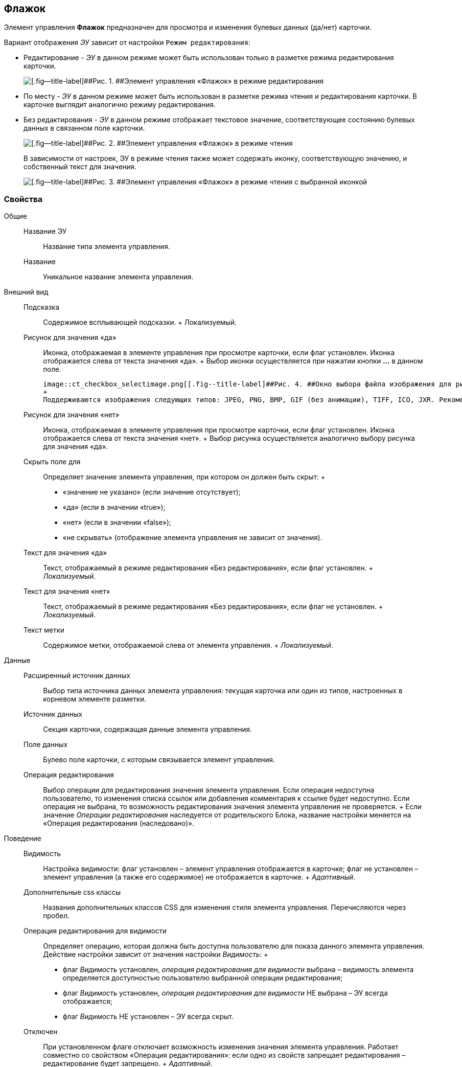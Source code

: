 
== Флажок

Элемент управления [.ph .uicontrol]*Флажок* предназначен для просмотра и изменения булевых данных (да/нет) карточки.

Вариант отображения [.dfn .term]_ЭУ_ зависит от настройки `Режим         редактирования`:

* Редактирование - [.dfn .term]_ЭУ_ в данном режиме может быть использован только в разметке режима редактирования карточки.
+
image::ct_checkbox_editmode.png[[.fig--title-label]##Рис. 1. ##Элемент управления «Флажок» в режиме редактирования]
* По месту - [.dfn .term]_ЭУ_ в данном режиме может быть использован в разметке режима чтения и редактирования карточки. В карточке выглядит аналогично режиму редактирования.
* Без редактирования - [.dfn .term]_ЭУ_ в данном режиме отображает текстовое значение, соответствующее состоянию булевых данных в связанном поле карточки.
+
image::ct_checkbox_showmode.png[[.fig--title-label]##Рис. 2. ##Элемент управления «Флажок» в режиме чтения]
+
В зависимости от настроек, ЭУ в режиме чтения также может содержать иконку, соответствующую значению, и собственный текст для значения.
+
image::ct_checkbox_withico_showmode.png[[.fig--title-label]##Рис. 3. ##Элемент управления «Флажок» в режиме чтения с выбранной иконкой]

=== Свойства

Общие::
  Название ЭУ;;
    Название типа элемента управления.
  Название;;
    Уникальное название элемента управления.
Внешний вид::
  Подсказка;;
    Содержимое всплывающей подсказки.
    +
    [#concept_dpf_5mr_2z__d7e65 .dfn .term]#Локализуемый#.
  Рисунок для значения «да»;;
    Иконка, отображаемая в элементе управления при просмотре карточки, если флаг установлен. Иконка отображается слева от текста значения «да».
    +
    Выбор иконки осуществляется при нажатии кнопки [.ph .uicontrol]*…* в данном поле.

    image::ct_checkbox_selectimage.png[[.fig--title-label]##Рис. 4. ##Окно выбора файла изображения для рисунка значения]
    +
    Поддерживаются изображения следующих типов: JPEG, PNG, BMP, GIF (без анимации), TIFF, ICO, JXR. Рекомендуемый размер изображения: 28 пикселей в высоту.
  Рисунок для значения «нет»;;
    Иконка, отображаемая в элементе управления при просмотре карточки, если флаг установлен. Иконка отображается слева от текста значения «нет».
    +
    Выбор рисунка осуществляется аналогично выбору рисунка для значения «да».
  Скрыть поле для;;
    Определяет значение элемента управления, при котором он должен быть скрыт:
    +
    * «значение не указано» (если значение отсутствует);
    * «да» (если в значении «true»);
    * «нет» (если в значении «false»);
    * «не скрывать» (отображение элемента управления не зависит от значения).
  Текст для значения «да»;;
    Текст, отображаемый в режиме редактирования «Без редактирования», если флаг установлен.
    +
    [.dfn .term]_Локализуемый_.
  Текст для значения «нет»;;
    Текст, отображаемый в режиме редактирования «Без редактирования», если флаг не установлен.
    +
    [.dfn .term]_Локализуемый_.
  Текст метки;;
    Содержимое метки, отображаемой слева от элемента управления.
    +
    [.dfn .term]_Локализуемый_.
Данные::
  Расширенный источник данных;;
    Выбор типа источника данных элемента управления: текущая карточка или один из типов, настроенных в корневом элементе разметки.
  Источник данных;;
    Секция карточки, содержащая данные элемента управления.
  Поле данных;;
    Булево поле карточки, с которым связывается элемент управления.
  Операция редактирования;;
    Выбор операции для редактирования значения элемента управления. Если операция недоступна пользователю, то изменения списка ссылок или добавления комментария к ссылке будет недоступно. Если операция не выбрана, то возможность редактирования значения элемента управления не проверяется.
    +
    Если значение [.dfn .term]_Операции редактирования_ наследуется от родительского Блока, название настройки меняется на «Операция редактирования (наследовано)».
Поведение::
  Видимость;;
    Настройка видимости: флаг установлен – элемент управления отображается в карточке; флаг не установлен – элемент управления (а также его содержимое) не отображается в карточке.
    +
    [.dfn .term]_Адаптивный_.
  Дополнительные css классы;;
    Названия дополнительных классов CSS для изменения стиля элемента управления. Перечисляются через пробел.
  Операция редактирования для видимости;;
    Определяет операцию, которая должна быть доступна пользователю для показа данного элемента управления. Действие настройки зависит от значения настройки [.dfn .term]_Видимость_:
    +
    * флаг [.dfn .term]_Видимость_ установлен, [.dfn .term]_операция редактирования для видимости_ выбрана – видимость элемента определяется доступностью пользователю выбранной операции редактирования;
    * флаг [.dfn .term]_Видимость_ установлен, [.dfn .term]_операция редактирования для видимости_ НЕ выбрана – ЭУ всегда отображается;
    * флаг [.dfn .term]_Видимость_ НЕ установлен – ЭУ всегда скрыт.
  Отключен;;
    При установленном флаге отключает возможность изменения значения элемента управления. Работает совместно со свойством «Операция редактирования»: если одно из свойств запрещает редактирования – редактирование будет запрещено.
    +
    [.dfn .term]_Адаптивный_.
  Значение по умолчанию;;
    Значение [.dfn .term]_ЭУ_, устанавливаемое по умолчанию при создании карточки: флаг установлен - флаг в [.dfn .term]_ЭУ_ также установлен; флаг не установлен - флаг в [.dfn .term]_ЭУ_ также по умолчанию снят.
  Режим редактирования;;
    Определяет вариант отображения элемента управления и возможность изменения его значения:
    +
    * "По месту" – значение изменяется в отдельном окне, которое открывается при щелчке мыши по элементу управления. Данный вариант подходит как для разметки режима редактирования, так и для разметки режима просмотра карточки.
    * "Редактирование" – значение изменяется непосредственно в элементе управления. Данный вариант может быть выбран в разметке режима редактирования и просмотра.
    +
    Если элемент с режимом "Редактирование" добавлен в разметку просмотра, необходимо самостоятельно обеспечить возможность сохранения его значения с использованием скриптов карточек.
    * "Без редактирования" – значение изменить нельзя.
  Стандартный css класс;;
    Название CSS класса, в котором определен стандартный стиль элемента управления.
События::
  События;;
    При наведении курсора::
      Вызывается при входе курсора мыши в область элемента управления.
    При отведении курсора::
      Вызывается, когда курсор мыши покидает область элемента управления.
    После смены данных::
      Вызывается после изменения содержимого элемента управления.
    При щелчке::
      Вызывается при щелчке мыши по любой области элемента управления.

